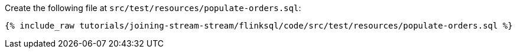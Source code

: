 Create the following file at `src/test/resources/populate-orders.sql`:
+++++
<pre class="snippet"><code class="sql">{% include_raw tutorials/joining-stream-stream/flinksql/code/src/test/resources/populate-orders.sql %}</code></pre>
+++++
